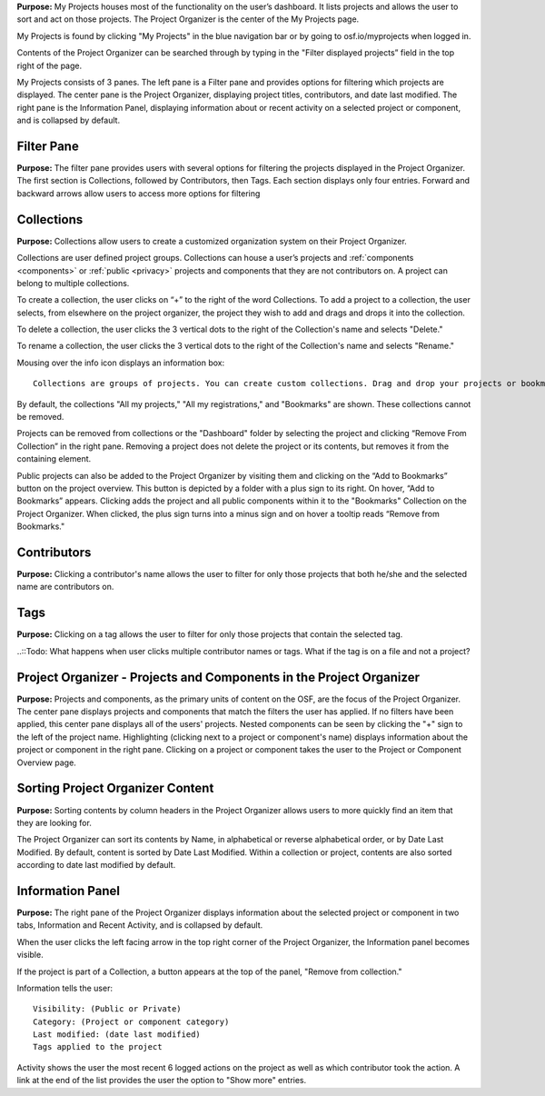 
**Purpose:** My Projects houses most of the functionality on the user’s dashboard. It lists projects and allows
the user to sort and act on those projects. The Project Organizer is the center of the My Projects page. 

My Projects is found by clicking "My Projects" in the blue navigation bar or by going to osf.io/myprojects when logged in.  

Contents of the Project Organizer can be searched through by typing in the "Filter displayed projects” field in the top right of the page. 

My Projects consists of 3 panes. The left pane is a Filter pane and provides options for filtering which projects are displayed. The center pane is the Project Organizer, displaying project titles, contributors, and date last modified. The right pane is the Information Panel, displaying information about or recent activity on a selected project or component, and is collapsed by default. 

Filter Pane
-------------
**Purpose:** The filter pane provides users with several options for filtering the projects displayed in the Project Organizer. The first section is Collections, followed by Contributors, then Tags. Each section displays only four entries. Forward and backward arrows allow users to access more options for filtering

Collections
----------
**Purpose:** Collections allow users to create a customized organization system on their Project Organizer.

Collections are user defined project groups. Collections can house a user’s projects and :ref:`components <components>` or
:ref:`public <privacy>` projects and components that they are not contributors on. A project can belong to multiple collections.

To create a collection, the user clicks on “+” to the right of the word Collections. To add a project to a collection,
the user selects, from elsewhere on the project organizer, the project they wish to add and drags and drops it into the
collection.

To delete a collection, the user clicks the 3 vertical dots to the right of the Collection's name and selects "Delete."

To rename a collection, the user clicks the 3 vertical dots to the right of the Collection's name and selects "Rename."

Mousing over the info icon displays an information box::

    Collections are groups of projects. You can create custom collections. Drag and drop your projects or bookmarked projects to add them. 

By default, the collections "All my projects," "All my registrations," and "Bookmarks" are shown. These collections cannot be removed.

Projects can be removed from collections or the "Dashboard" folder by selecting the project and clicking “Remove From
Collection” in the right pane. Removing a project does not delete the project or its contents, but removes it from the containing element.

Public projects can also be added to the Project Organizer by visiting them and clicking on the “Add to Bookmarks”
button on the project overview. This button is depicted by a folder with a plus sign to its right. On hover, “Add to
Bookmarks” appears. Clicking adds the project and all public components within it to the "Bookmarks" Collection on the
Project Organizer. When clicked, the plus sign turns into a minus sign and on hover a tooltip reads “Remove from Bookmarks."

Contributors
----------
**Purpose:** Clicking a contributor's name allows the user to filter for only those projects that both he/she and the selected name are contributors on. 

Tags
----------
**Purpose:** Clicking on a tag allows the user to filter for only those projects that contain the selected tag. 

..::Todo: What happens when user clicks multiple contributor names or tags. What if the tag is on a file and not a project? 


Project Organizer - Projects and Components in the Project Organizer
-----------

**Purpose:** Projects and components, as the primary units of content on the OSF, are the focus of the
Project Organizer. The center pane displays projects and components that match the filters the user has applied. If no filters have been applied, this center pane displays all of the users' projects. Nested components can be seen by clicking the "+" sign to the left of the project name. Highlighting (clicking next to a project or component's name) displays information about the project or component in the right pane. Clicking on a project or component takes the user to the Project or Component Overview page. 


Sorting Project Organizer Content
------------
**Purpose:** Sorting contents by column headers in the Project Organizer allows users to more quickly find an item that they are looking for.

The Project Organizer can sort its contents by Name, in alphabetical or reverse alphabetical order, or by Date Last Modified. By default, content is sorted by Date Last Modified. Within a collection or project, contents are also sorted according to date last modified by default. 


Information Panel
----------

**Purpose:** The right pane of the Project Organizer displays information about the selected project or component in two tabs, Information and Recent Activity, and is collapsed by default.

When the user clicks the left facing arrow in the top right corner of the Project Organizer, the Information panel becomes visible.

If the project is part of a Collection, a button appears at the top of the panel, "Remove from collection."

Information tells the user::
    
    Visibility: (Public or Private)
    Category: (Project or component category)
    Last modified: (date last modified)
    Tags applied to the project

Activity shows the user the most recent 6 logged actions on the project as well as which contributor took the action. A link at the end of the list provides the user the option to "Show more" entries. 


